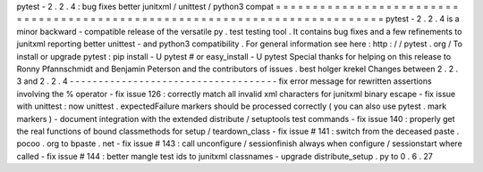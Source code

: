 pytest
-
2
.
2
.
4
:
bug
fixes
better
junitxml
/
unittest
/
python3
compat
=
=
=
=
=
=
=
=
=
=
=
=
=
=
=
=
=
=
=
=
=
=
=
=
=
=
=
=
=
=
=
=
=
=
=
=
=
=
=
=
=
=
=
=
=
=
=
=
=
=
=
=
=
=
=
=
=
=
=
=
=
=
=
=
=
=
=
=
=
=
=
=
=
=
=
pytest
-
2
.
2
.
4
is
a
minor
backward
-
compatible
release
of
the
versatile
py
.
test
testing
tool
.
It
contains
bug
fixes
and
a
few
refinements
to
junitxml
reporting
better
unittest
-
and
python3
compatibility
.
For
general
information
see
here
:
http
:
/
/
pytest
.
org
/
To
install
or
upgrade
pytest
:
pip
install
-
U
pytest
#
or
easy_install
-
U
pytest
Special
thanks
for
helping
on
this
release
to
Ronny
Pfannschmidt
and
Benjamin
Peterson
and
the
contributors
of
issues
.
best
holger
krekel
Changes
between
2
.
2
.
3
and
2
.
2
.
4
-
-
-
-
-
-
-
-
-
-
-
-
-
-
-
-
-
-
-
-
-
-
-
-
-
-
-
-
-
-
-
-
-
-
-
-
fix
error
message
for
rewritten
assertions
involving
the
%
operator
-
fix
issue
126
:
correctly
match
all
invalid
xml
characters
for
junitxml
binary
escape
-
fix
issue
with
unittest
:
now
unittest
.
expectedFailure
markers
should
be
processed
correctly
(
you
can
also
use
pytest
.
mark
markers
)
-
document
integration
with
the
extended
distribute
/
setuptools
test
commands
-
fix
issue
140
:
properly
get
the
real
functions
of
bound
classmethods
for
setup
/
teardown_class
-
fix
issue
#
141
:
switch
from
the
deceased
paste
.
pocoo
.
org
to
bpaste
.
net
-
fix
issue
#
143
:
call
unconfigure
/
sessionfinish
always
when
configure
/
sessionstart
where
called
-
fix
issue
#
144
:
better
mangle
test
ids
to
junitxml
classnames
-
upgrade
distribute_setup
.
py
to
0
.
6
.
27
